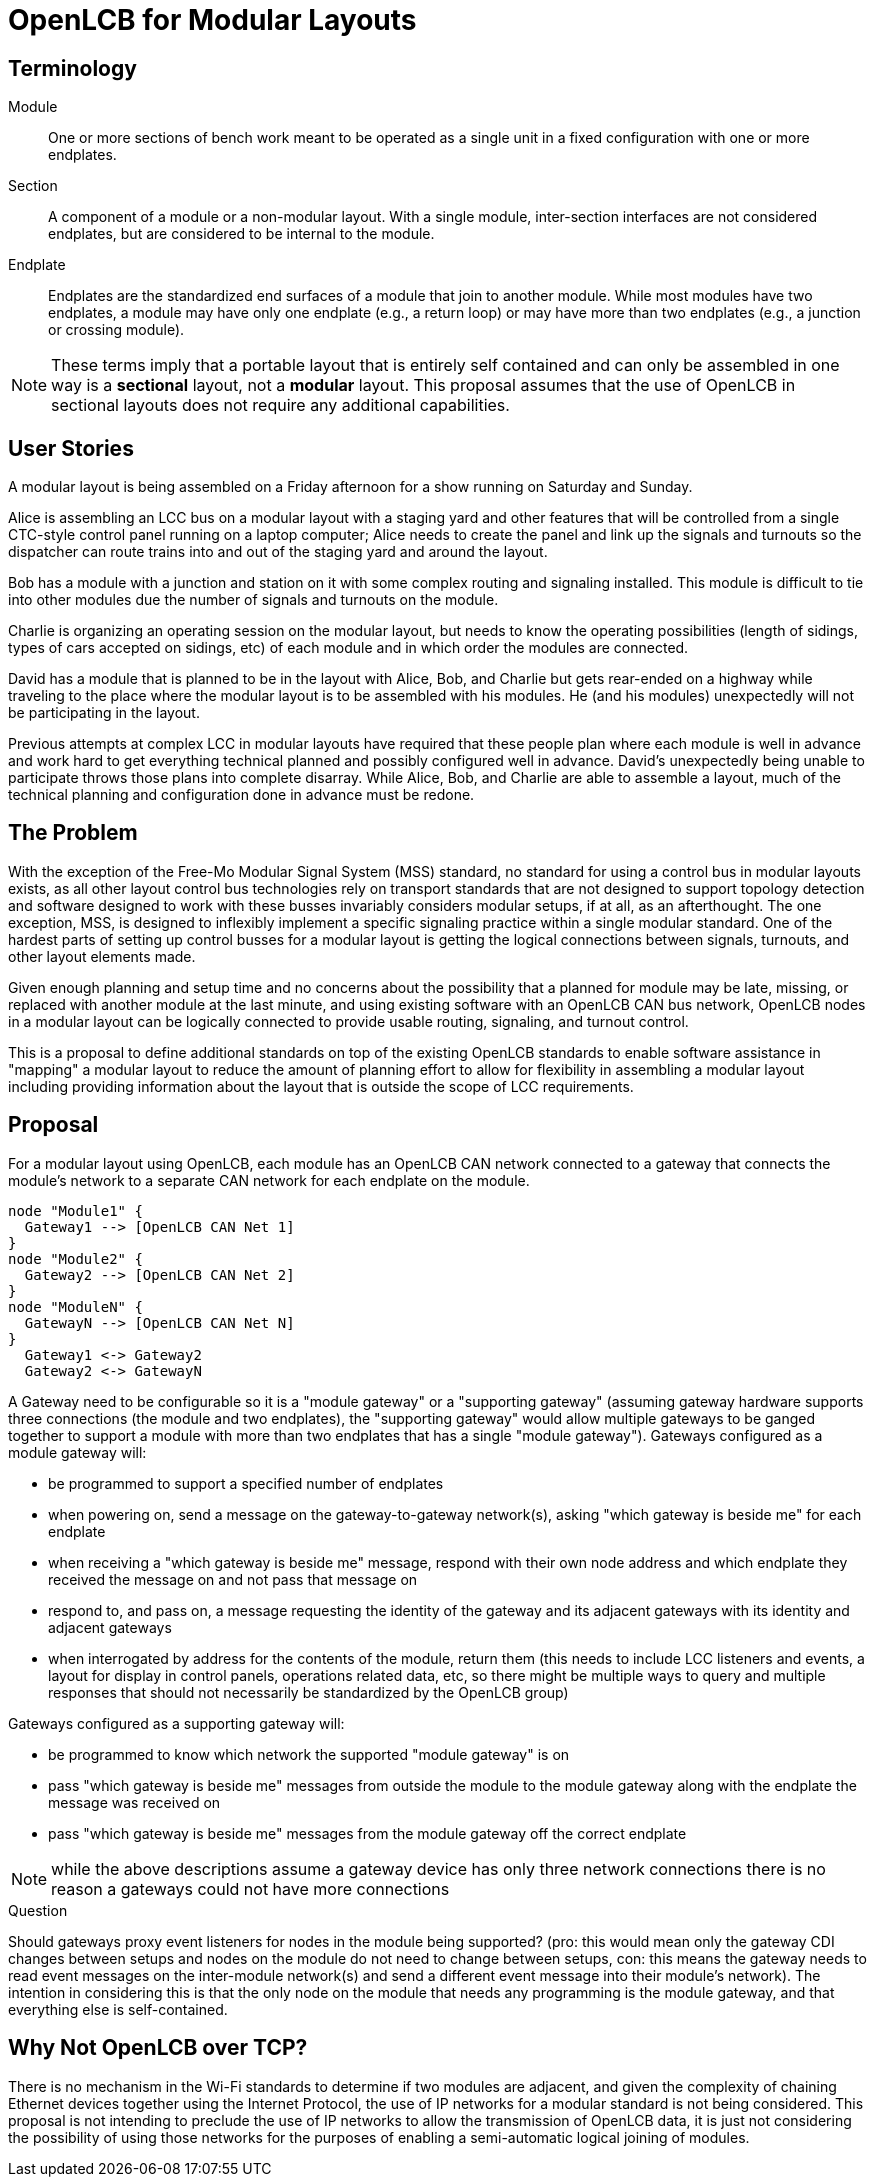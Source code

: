 = OpenLCB for Modular Layouts

== Terminology

Module:: One or more sections of bench work meant to be operated as a single unit in a fixed configuration with one or more endplates.

Section:: A component of a module or a non-modular layout. With a single module, inter-section interfaces are not considered endplates, but are considered to be internal to the module.

Endplate:: Endplates are the standardized end surfaces of a module that join to another module. While most modules have two endplates, a module may have only one endplate (e.g., a return loop) or may have more than two endplates (e.g., a junction or crossing module).

NOTE: These terms imply that a portable layout that is entirely self contained and can only be assembled in one way is a *sectional* layout, not a *modular* layout. This proposal assumes that the use of OpenLCB in sectional layouts does not require any additional capabilities.

== User Stories

A modular layout is being assembled on a Friday afternoon for a show running on Saturday and Sunday.

Alice is assembling an LCC bus on a modular layout with a staging yard and other features that will be controlled from a single CTC-style control panel running on a laptop computer; Alice needs to create the panel and link up the signals and turnouts so the dispatcher can route trains into and out of the staging yard and around the layout.

Bob has a module with a junction and station on it with some complex routing and signaling installed. This module is difficult to tie into other modules due the number of signals and turnouts on the module.

Charlie is organizing an operating session on the modular layout, but needs to know the operating possibilities (length of sidings, types of cars accepted on sidings, etc) of each module and in which order the modules are connected.

David has a module that is planned to be in the layout with Alice, Bob, and Charlie but gets rear-ended on a highway while traveling to the place where the modular layout is to be assembled with his modules. He (and his modules) unexpectedly will not be participating in the layout.

Previous attempts at complex LCC in modular layouts have required that these people plan where each module is well in advance and work hard to get everything technical planned and possibly configured well in advance. David's unexpectedly being unable to participate throws those plans into complete disarray. While Alice, Bob, and Charlie are able to assemble a layout, much of the technical planning and configuration done in advance must be redone.

== The Problem

With the exception of the Free-Mo Modular Signal System (MSS) standard, no standard for using a control bus in modular layouts exists, as all other layout control bus technologies rely on transport standards that are not designed to support topology detection and software designed to work with these busses invariably considers modular setups, if at all, as an afterthought. The one exception, MSS, is designed to inflexibly implement a specific signaling practice within a single modular standard. One of the hardest parts of setting up control busses for a modular layout is getting the logical connections between signals, turnouts, and other layout elements made.

Given enough planning and setup time and no concerns about the possibility that a planned for module may be late, missing, or replaced with another module at the last minute, and using existing software with an OpenLCB CAN bus network, OpenLCB nodes in a modular layout can be logically connected to provide usable routing, signaling, and turnout control.

This is a proposal to define additional standards on top of the existing OpenLCB standards to enable software assistance in "mapping" a modular layout to reduce the amount of planning effort to allow for flexibility in assembling a modular layout including providing information about the layout that is outside the scope of LCC requirements.
 
== Proposal

For a modular layout using OpenLCB, each module has an OpenLCB CAN network connected to a gateway that connects the module's network to a separate CAN network for each endplate on the module.

[plantuml]
....
node "Module1" {
  Gateway1 --> [OpenLCB CAN Net 1]
}
node "Module2" {
  Gateway2 --> [OpenLCB CAN Net 2]
}
node "ModuleN" {
  GatewayN --> [OpenLCB CAN Net N]
}
  Gateway1 <-> Gateway2
  Gateway2 <-> GatewayN
....

A Gateway need to be configurable so it is a "module gateway" or a "supporting gateway" (assuming gateway hardware supports three connections (the module and two endplates), the "supporting gateway" would allow multiple gateways to be ganged together to support a module with more than two endplates that has a single "module gateway").
Gateways configured as a module gateway will:

* be programmed to support a specified number of endplates
* when powering on, send a message on the gateway-to-gateway network(s), asking "which gateway is beside me" for each endplate
* when receiving a "which gateway is beside me" message, respond with their own node address and which endplate they received the message on and not pass that message on
* respond to, and pass on, a message requesting the identity of the gateway and its adjacent gateways with its identity and adjacent gateways
* when interrogated by address for the contents of the module, return them (this needs to include LCC listeners and events, a layout for display in control panels, operations related data, etc, so there might be multiple ways to query and multiple responses that should not necessarily be standardized by the OpenLCB group)

Gateways configured as a supporting gateway will:

* be programmed to know which network the supported "module gateway" is on
* pass "which gateway is beside me" messages from outside the module to the module gateway along with the endplate the message was received on
* pass "which gateway is beside me" messages from the module gateway off the correct endplate

NOTE: while the above descriptions assume a gateway device has only three network connections there is no reason a gateways could not have more connections

.Question
****
Should gateways proxy event listeners for nodes in the module being supported? (pro: this would mean only the gateway CDI changes between setups and nodes on the module do not need to change between setups, con: this means the gateway needs to read event messages on the inter-module network(s) and send a different event message into their module's network). The intention in considering this is that the only node on the module that needs any programming is the module gateway, and that everything else is self-contained.
****

== Why Not OpenLCB over TCP?

There is no mechanism in the Wi-Fi standards to determine if two modules are adjacent, and given the complexity of chaining Ethernet devices together using the Internet Protocol, the use of IP networks for a modular standard is not being considered. This proposal is not intending to preclude the use of IP networks to allow the transmission of OpenLCB data, it is just not considering the possibility of using those networks for the purposes of enabling a semi-automatic logical joining of modules.